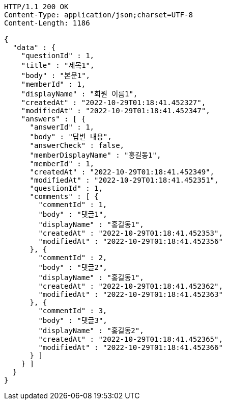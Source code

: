 [source,http,options="nowrap"]
----
HTTP/1.1 200 OK
Content-Type: application/json;charset=UTF-8
Content-Length: 1186

{
  "data" : {
    "questionId" : 1,
    "title" : "제목1",
    "body" : "본문1",
    "memberId" : 1,
    "displayName" : "회원 이름1",
    "createdAt" : "2022-10-29T01:18:41.452327",
    "modifiedAt" : "2022-10-29T01:18:41.452347",
    "answers" : [ {
      "answerId" : 1,
      "body" : "답변 내용",
      "answerCheck" : false,
      "memberDisplayName" : "홍길동1",
      "memberId" : 1,
      "createdAt" : "2022-10-29T01:18:41.452349",
      "modifiedAt" : "2022-10-29T01:18:41.452351",
      "questionId" : 1,
      "comments" : [ {
        "commentId" : 1,
        "body" : "댓글1",
        "displayName" : "홍길동1",
        "createdAt" : "2022-10-29T01:18:41.452353",
        "modifiedAt" : "2022-10-29T01:18:41.452356"
      }, {
        "commentId" : 2,
        "body" : "댓글2",
        "displayName" : "홍길동1",
        "createdAt" : "2022-10-29T01:18:41.452362",
        "modifiedAt" : "2022-10-29T01:18:41.452363"
      }, {
        "commentId" : 3,
        "body" : "댓글3",
        "displayName" : "홍길동2",
        "createdAt" : "2022-10-29T01:18:41.452365",
        "modifiedAt" : "2022-10-29T01:18:41.452366"
      } ]
    } ]
  }
}
----
